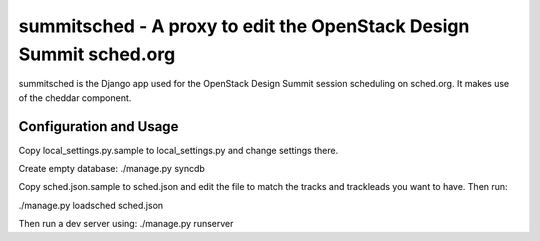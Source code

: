 summitsched - A proxy to edit the OpenStack Design Summit sched.org
===================================================================

summitsched is the Django app used for the OpenStack Design Summit
session scheduling on sched.org. It makes use of the cheddar
component.

Configuration and Usage
-----------------------

Copy local_settings.py.sample to local_settings.py and change
settings there.

Create empty database:
./manage.py syncdb

Copy sched.json.sample to sched.json and edit the file to match
the tracks and trackleads you want to have. Then run:

./manage.py loadsched sched.json

Then run a dev server using:
./manage.py runserver
